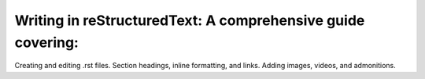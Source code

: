 Writing in reStructuredText: A comprehensive guide covering:
===============================================================
Creating and editing .rst files.
Section headings, inline formatting, and links.
Adding images, videos, and admonitions.